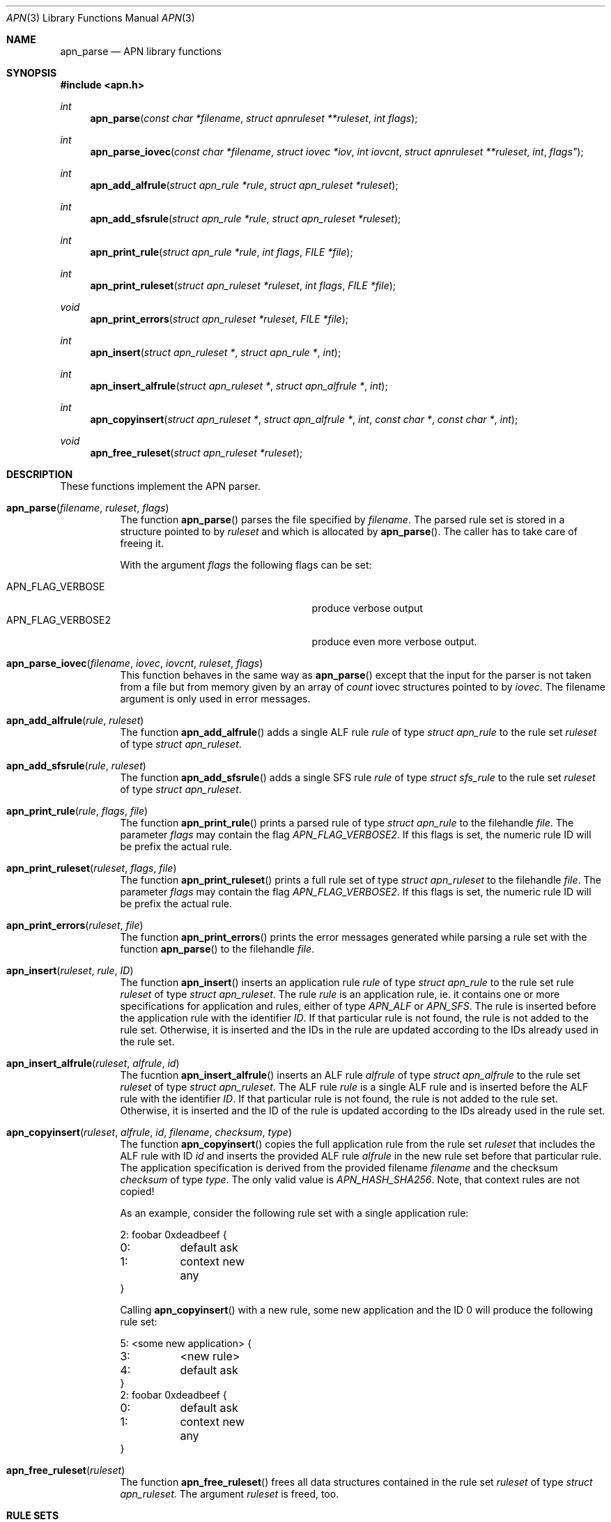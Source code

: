 .\"	$OpenBSD: mdoc.template,v 1.9 2004/07/02 10:36:57 jmc Exp $
.\"
.\" Copyright (c) 2008 GeNUA mbH <info@genua.de>
.\"
.\" All rights reserved.
.\"
.\" Redistribution and use in source and binary forms, with or without
.\" modification, are permitted provided that the following conditions
.\" are met:
.\" 1. Redistributions of source code must retain the above copyright
.\"    notice, this list of conditions and the following disclaimer.
.\" 2. Redistributions in binary form must reproduce the above copyright
.\"    notice, this list of conditions and the following disclaimer in the
.\"    documentation and/or other materials provided with the distribution.
.\"
.\" THIS SOFTWARE IS PROVIDED BY THE COPYRIGHT HOLDERS AND CONTRIBUTORS
.\" "AS IS" AND ANY EXPRESS OR IMPLIED WARRANTIES, INCLUDING, BUT NOT
.\" LIMITED TO, THE IMPLIED WARRANTIES OF MERCHANTABILITY AND FITNESS FOR
.\" A PARTICULAR PURPOSE ARE DISCLAIMED. IN NO EVENT SHALL THE COPYRIGHT
.\" OWNER OR CONTRIBUTORS BE LIABLE FOR ANY DIRECT, INDIRECT, INCIDENTAL,
.\" SPECIAL, EXEMPLARY, OR CONSEQUENTIAL DAMAGES (INCLUDING, BUT NOT LIMITED
.\" TO, PROCUREMENT OF SUBSTITUTE GOODS OR SERVICES; LOSS OF USE, DATA, OR
.\" PROFITS; OR BUSINESS INTERRUPTION) HOWEVER CAUSED AND ON ANY THEORY OF
.\" LIABILITY, WHETHER IN CONTRACT, STRICT LIABILITY, OR TORT (INCLUDING
.\" NEGLIGENCE OR OTHERWISE) ARISING IN ANY WAY OUT OF THE USE OF THIS
.\" SOFTWARE, EVEN IF ADVISED OF THE POSSIBILITY OF SUCH DAMAGE.
.\"
.\" The following requests are required for all man pages.
.Dd February 14, 2008
.Dt APN 3
.Os Anoubis
.Sh NAME
.Nm apn_parse
.Nd APN library functions
.Sh SYNOPSIS
.Fd #include <apn.h>
.Ft int
.Fn apn_parse "const char *filename" "struct apnruleset **ruleset" "int flags"
.Ft int
.Fn apn_parse_iovec "const char *filename" "struct iovec *iov" "int iovcnt" "struct apnruleset **ruleset "int flags"
.Ft int
.Fn apn_add_alfrule "struct apn_rule *rule" "struct apn_ruleset *ruleset"
.Ft int
.Fn apn_add_sfsrule "struct apn_rule *rule" "struct apn_ruleset *ruleset"
.Ft int
.Fn apn_print_rule "struct apn_rule *rule" "int flags" "FILE *file"
.Ft int
.Fn apn_print_ruleset "struct apn_ruleset *ruleset" "int flags" "FILE *file"
.Ft void
.Fn apn_print_errors "struct apn_ruleset *ruleset" "FILE *file"
.Ft int
.Fn apn_insert "struct apn_ruleset *" "struct apn_rule *" "int"
.Ft int
.Fn apn_insert_alfrule "struct apn_ruleset *" "struct apn_alfrule *" "int"
.Ft int
.\" The following line cannot be wrapped, the parameters have to be on one line
.Fn apn_copyinsert "struct apn_ruleset *" "struct apn_alfrule *" "int" "const char *" "const char *" "int"
.Ft void
.Fn apn_free_ruleset "struct apn_ruleset *ruleset"
.Sh DESCRIPTION
These functions implement the APN parser.
.Pp
.Bl -tag -width Ds -compact
.It Fn apn_parse filename ruleset flags
The function
.Fn apn_parse
parses the file specified by
.Fa filename .
The parsed rule set is stored in a structure pointed to by
.Fa ruleset
and which is allocated by
.Fn apn_parse .
The caller has to take care of freeing it.
.Pp
With the argument
.Fa flags
the following flags can be set:
.Pp
.Bl -tag -width APN_FLAG_VERBOSE2 -compact -offset indent
.It Dv APN_FLAG_VERBOSE
produce verbose output
.It Dv APN_FLAG_VERBOSE2
produce even more verbose output.
.El
.Pp
.It Fn apn_parse_iovec filename iovec iovcnt ruleset flags
This function behaves in the same way as
.Fn apn_parse
except that the input for the parser is not taken from a file but
from memory given by an array of
.Fa count
iovec structures pointed to by
.Fa iovec .
The filename argument is only used in error messages.
.Pp
.It Fn apn_add_alfrule rule ruleset
The function
.Fn apn_add_alfrule
adds a single ALF rule
.Em rule
of type
.Em struct apn_rule
to the rule set
.Em ruleset
of type
.Em struct apn_ruleset .
.Pp
.It Fn apn_add_sfsrule rule ruleset
The function
.Fn apn_add_sfsrule
adds a single SFS rule
.Em rule
of type
.Em struct sfs_rule
to the rule set
.Em ruleset
of type
.Em struct apn_ruleset .
.Pp
.It Fn apn_print_rule rule flags file
The function
.Fn apn_print_rule
prints a parsed rule of type
.Em struct apn_rule
to the filehandle
.Em file .
The parameter
.Em flags
may contain the flag
.Em APN_FLAG_VERBOSE2 .
If this flags is set, the numeric rule ID will be prefix the actual rule.
.Pp
.It Fn apn_print_ruleset ruleset flags file
The function
.Fn apn_print_ruleset
prints a full rule set of type
.Em struct apn_ruleset
to the filehandle
.Em file .
The parameter
.Em flags
may contain the flag
.Em APN_FLAG_VERBOSE2 .
If this flags is set, the numeric rule ID will be prefix the actual rule.
.Pp
.It Fn apn_print_errors ruleset file
The function
.Fn apn_print_errors
prints the error messages generated while parsing a rule set with the
function
.Fn apn_parse
to the filehandle
.Em file .
.Pp
.It Fn apn_insert ruleset rule ID
The function
.Fn apn_insert
inserts an application rule
.Em rule
of type
.Em struct apn_rule
to the rule set rule
.Em ruleset
of type
.Em struct apn_ruleset .
The rule
.Em rule
is an application rule, ie. it contains one or more specifications
for application and rules, either of type
.Em APN_ALF
or
.Em APN_SFS .
The rule is inserted before the application rule with the identifier
.Em ID .
If that particular rule is not found, the rule is not added to the rule set.
Otherwise, it is inserted and the IDs in the rule are updated according
to the IDs already used in the rule set.
.Pp
.It Fn apn_insert_alfrule ruleset alfrule id
The fucntion
.Fn apn_insert_alfrule
inserts an ALF rule
.Em alfrule
of type
.Em struct apn_alfrule
to the rule set
.Em ruleset
of type
.Em struct apn_ruleset .
The ALF rule
.Em  rule
is a single ALF rule and is inserted before the ALF rule with the
identifier
.Em ID .
If that particular rule is not found, the rule is not added to the rule set.
Otherwise, it is inserted and the ID of the rule is updated according
to the IDs already used in the rule set.
.Pp
.It Fn apn_copyinsert ruleset alfrule id filename checksum type
The function
.Fn apn_copyinsert
copies the full application rule from the rule set
.Em ruleset
that includes the ALF rule with ID
.Em id
and inserts the provided ALF rule
.Em alfrule
in the new rule set before that particular rule.
The application specification is derived from the provided filename
.Em filename
and the checksum
.Em checksum
of type
.Em type .
The only valid value is
.Em APN_HASH_SHA256 .
Note, that context rules are not copied!
.Pp
As an example, consider the following rule set with a single application rule:
.Bd -literal
2: foobar 0xdeadbeef {
0:	default ask
1:	context new any
}
.Ed
.Pp
Calling
.Fn apn_copyinsert
with a new rule, some new application and the ID 0 will produce the
following rule set:
.Bd -literal
5: <some new application> {
3:	<new rule>
4:	default ask
}
2: foobar 0xdeadbeef {
0:	default ask
1:	context new any
}
.Ed
.Pp
.It Fn apn_free_ruleset ruleset
The function
.Fn apn_free_ruleset
frees all data structures contained in the rule set
.Em ruleset
of type
.Em struct apn_ruleset .
The argument
.Em ruleset
is freed, too.
.El
.Pp
.Sh RULE SETS
A full rule set is defined by the structure
.Em struct apn_ruleset :
.Bd -literal
struct apn_ruleset {
       int                     flags;

       /* Rulesets and variables */
       struct apnrule_queue    alf_queue;
       struct apnrule_queue    sfs_queue;
       struct apnvar_queue     var_queue;

	/* Error messages from the parser */
	struct apnerr_queue     err_queue;
};
.Ed
.Pp
The
.Em apn_ruleset
has the following members:
.Bl -tag -width alf_queue
.It Fa flags
Contains a copy of the flags passed to
.Fn apn_parse .
These are used internally by the library, eg.
.Fn apn_print_rule
checks these flags for
.Em APN_FLAG_VERBOSE2
to produce more verbose output.
.It Fa alf_queue
The TAILQ
.Pf ( see Xr queue 3bsd )
contains all ALF rules.
This queue holds structures of type
.Em struct apn_rule .
.It Fa sfs_queue
Similarly,
.Em sfs_queue contains all SFS rules.
This queue holds structures of type
.Em struct apn_rule .
.It Fa var_queue
In this queue, all variables are stored.
This queue holds structures of type
.Em struct apn_rule .
Note, this is not fully implemented yet!
.It Fa err_queue
This queue contains all error messages produced while parsing a file.
The error messages are of type
.Em struct apn_errmsg .
The function
.Fn apn_print_errors
prints all messages in this queue to
.Em stdout .
.El
The next central data structure is
.Em struct apn_rule :
.Bd -literal
struct apn_rule {
	TAILQ_ENTRY(apn_rule)    entry;
	u_int8_t                 type;
	int                      id;

	struct apn_app          *app;

	union {
		struct apn_alfrule      *alf;
		struct apn_sfsrule      *sfs;
	} rule;

	struct apn_rule         *tail;
	struct apn_rule         *next;
};
.Ed
.Pp
The ALF uses a set of several rules for each application.
Such a set of rules is a list of
.Em struct apn_rule
structures linked via the fields
.Em next
and
.Em tail .
.Pp
The first structure of such a list defines the application using the field
.Em app .
This field is either by empty (ie. any application would match this set
of rules) or points to a stucture
.Em struct apn_app
specifying one or more applications.
The first structures of such rule chains are linked together using a TAILQ,
defined by the field
.Em entry .
The TAILQ head is the field
.Em alf_queue
in
.Em struct apn_ruleset .
This means, a ALF rule set consists of chains of rules linked together,
where each chain defines the structures of type
.Em struct apn_rule
for a particular application or a set of applications.
.Pp
SFS rules use a set of
.Em struct apn_rule
linked together using a TAILQ, the head is the field
.Em sfs_queue
in
.Em struct apn_ruleset .
Thus a SFS rule set consists of linked list of structures of type
.Em struct apn_rule .
.\" The following requests should be uncommented and used where appropriate.
.\" This next request is for sections 2, 3, and 9 function return values only.
.\" .Sh DIAGNOSTICS
.\" The next request is for sections 2, 3, and 9 error and signal handling only.
.Sh RETURN VALUES
These functions return 0 to indicate success and a positive non-zero
error code to indicate failure.
In case of an internal error, e.g. a failed call to
.Xr malloc 3 ,
the code -1 is returned and errno can be evaluated.
.Sh SEE ALSO
.Xr errno 2 ,
.Xr malloc 3
.\" .Sh STANDARDS
.\" .Sh HISTORY
.Sh AUTHORS
Hans-Joerg Hoexer
.\" .Sh CAVEATS
.\" .Sh BUGS
